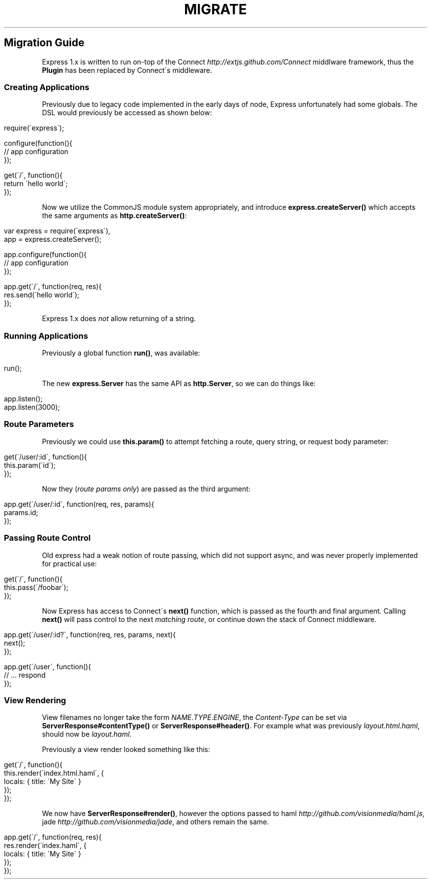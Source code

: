 .\" generated with Ronn/v0.6.6
.\" http://github.com/rtomayko/ronn/
.
.TH "MIGRATE" "" "July 2010" "" ""
.
.SH "Migration Guide"
Express 1\.x is written to run on\-top of the Connect \fIhttp://extjs\.github\.com/Connect\fR middlware framework, thus the \fBPlugin\fR has been replaced by Connect\'s middleware\.
.
.SS "Creating Applications"
Previously due to legacy code implemented in the early days of node, Express unfortunately had some globals\. The DSL would previously be accessed as shown below:
.
.IP "" 4
.
.nf

require(\'express\');

configure(function(){
    // app configuration
});

get(\'/\', function(){
    return \'hello world\';
});
.
.fi
.
.IP "" 0
.
.P
Now we utilize the CommonJS module system appropriately, and introduce \fBexpress\.createServer()\fR which accepts the same arguments as \fBhttp\.createServer()\fR:
.
.IP "" 4
.
.nf

var express = require(\'express\'),
    app = express\.createServer();

app\.configure(function(){
    // app configuration
});

app\.get(\'/\', function(req, res){
    res\.send(\'hello world\');
});
.
.fi
.
.IP "" 0
.
.P
Express 1\.x does \fInot\fR allow returning of a string\.
.
.SS "Running Applications"
Previously a global function \fBrun()\fR, was available:
.
.IP "" 4
.
.nf

run();
.
.fi
.
.IP "" 0
.
.P
The new \fBexpress\.Server\fR has the same API as \fBhttp\.Server\fR, so we can do things like:
.
.IP "" 4
.
.nf

app\.listen();
app\.listen(3000);
.
.fi
.
.IP "" 0
.
.SS "Route Parameters"
Previously we could use \fBthis\.param()\fR to attempt fetching a route, query string, or request body parameter:
.
.IP "" 4
.
.nf

get(\'/user/:id\', function(){
    this\.param(\'id\');
});
.
.fi
.
.IP "" 0
.
.P
Now they (\fIroute params only\fR) are passed as the third argument:
.
.IP "" 4
.
.nf

app\.get(\'/user/:id\', function(req, res, params){
    params\.id;
});
.
.fi
.
.IP "" 0
.
.SS "Passing Route Control"
Old express had a weak notion of route passing, which did not support async, and was never properly implemented for practical use:
.
.IP "" 4
.
.nf

get(\'/\', function(){
    this\.pass(\'/foobar\');
});
.
.fi
.
.IP "" 0
.
.P
Now Express has access to Connect\'s \fBnext()\fR function, which is passed as the fourth and final argument\. Calling \fBnext()\fR will pass control to the next \fImatching route\fR, or continue down the stack of Connect middleware\.
.
.IP "" 4
.
.nf

app\.get(\'/user/:id?\', function(req, res, params, next){
    next();
});

app\.get(\'/user\', function(){
    // \.\.\. respond
});
.
.fi
.
.IP "" 0
.
.SS "View Rendering"
View filenames no longer take the form \fINAME\fR\.\fITYPE\fR\.\fIENGINE\fR, the \fIContent\-Type\fR can be set via \fBServerResponse#contentType()\fR or \fBServerResponse#header()\fR\. For example what was previously \fIlayout\.html\.haml\fR, should now be \fIlayout\.haml\fR\.
.
.P
Previously a view render looked something like this:
.
.IP "" 4
.
.nf

get(\'/\', function(){
    this\.render(\'index\.html\.haml\', {
        locals: { title: \'My Site\' }
    });
});
.
.fi
.
.IP "" 0
.
.P
We now have \fBServerResponse#render()\fR, however the options passed to haml \fIhttp://github\.com/visionmedia/haml\.js\fR, jade \fIhttp://github\.com/visionmedia/jade\fR, and others remain the same\.
.
.IP "" 4
.
.nf

app\.get(\'/\', function(req, res){
    res\.render(\'index\.haml\', {
        locals: { title: \'My Site\' }
    });
});
.
.fi
.
.IP "" 0

